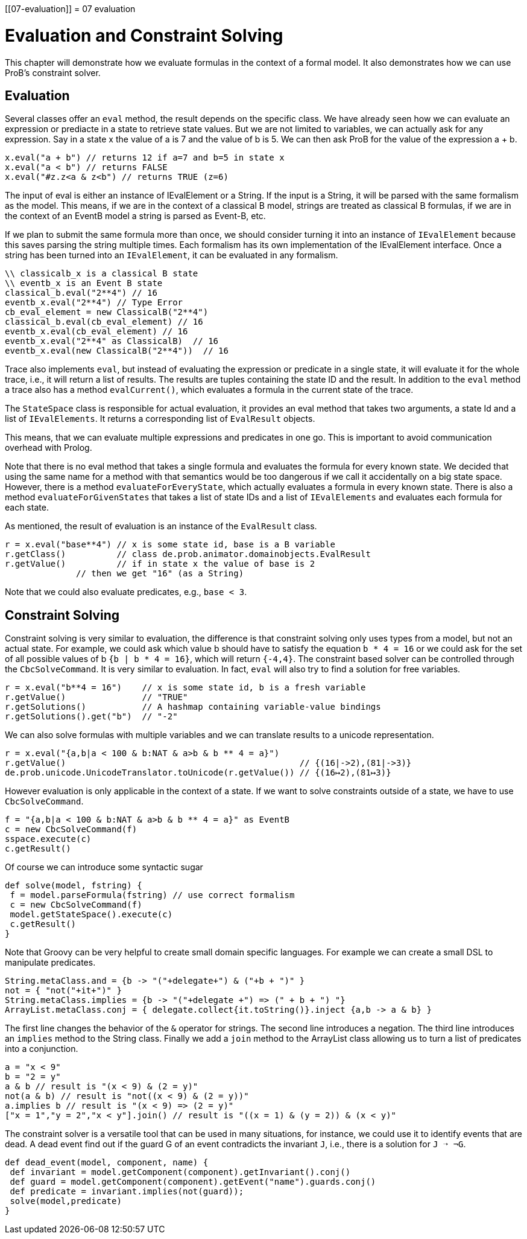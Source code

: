 :wikifix: 2
ifndef::imagesdir[:imagesdir: ../../asciidoc/images/]
[[07-evaluation]]
= 07 evaluation

= Evaluation and Constraint Solving

This chapter will demonstrate how we evaluate formulas in the context of a formal model. It also demonstrates how we can use ProB's constraint solver.

== Evaluation
Several classes offer an `eval` method, the result depends on the specific class. We have already seen how we can evaluate an expression or prediacte in a state to retrieve state values. But we are not limited to variables, we can actually ask for any expression. Say in a state x the value of a is 7 and the value of b is 5. We can then ask ProB for the value of the expression a + b.

[source, groovy]
----
x.eval("a + b") // returns 12 if a=7 and b=5 in state x
x.eval("a < b") // returns FALSE
x.eval("#z.z<a & z<b") // returns TRUE (z=6)
----

The input of eval is either an instance of IEvalElement or a String. If the input is a String, it will be parsed with the same formalism as the model. This means, if we are in the context of  a classical B model, strings are treated as classical B formulas, if we are in the context of an EventB model a string is parsed as Event-B, etc.

If we plan to submit the same formula more than once, we should consider turning it into an instance of `IEvalElement` because this saves parsing the string multiple times. Each formalism has its own implementation of the IEvalElement interface. Once a string has been turned into an `IEvalElement`, it can be evaluated in any formalism.

[source, groovy]
----
\\ classicalb_x is a classical B state
\\ eventb_x is an Event B state
classical_b.eval("2**4") // 16
eventb_x.eval("2**4") // Type Error
cb_eval_element = new ClassicalB("2**4")
classical_b.eval(cb_eval_element) // 16
eventb_x.eval(cb_eval_element) // 16
eventb_x.eval("2**4" as ClassicalB)  // 16
eventb_x.eval(new ClassicalB("2**4"))  // 16
----

Trace also implements `eval`, but instead of evaluating the expression or predicate in a single state, it will evaluate it for the whole trace, i.e., it will return a list of results. The results are tuples containing the state ID and the result.  In addition to the `eval` method a trace also has a method `evalCurrent()`, which evaluates a formula in the current state of the trace.

The `StateSpace` class is responsible for actual evaluation, it provides an eval method that takes two arguments, a state Id and a list of `IEvalElements`. It returns a corresponding list of `EvalResult` objects.

This means, that we can evaluate multiple expressions and predicates in one go. This is important to avoid communication overhead with Prolog.

Note that there is no eval method that takes a single formula and evaluates the formula for every known state. We decided that using the same name for a method with that semantics would be too dangerous if we call it accidentally on a big state space. However, there is a method `evaluateForEveryState`, which actually evaluates a formula in every known state. There is also a method `evaluateForGivenStates` that takes a list of state IDs and a list of `IEvalElements` and evaluates each formula for each state.

As mentioned, the result of evaluation is an instance of the `EvalResult` class.

[source, groovy]
----
r = x.eval("base**4") // x is some state id, base is a B variable
r.getClass()          // class de.prob.animator.domainobjects.EvalResult
r.getValue()          // if in state x the value of base is 2
              // then we get "16" (as a String)
----

Note that we could also evaluate predicates, e.g., `base < 3`.

== Constraint Solving

Constraint solving is very similar to evaluation, the difference is that constraint solving only uses types from a model, but not an actual state. For example, we could ask which value b should have to satisfy the equation `b * 4 = 16` or we could ask for the set of all possible values of b `{b | b * 4 = 16}`, which will return `{-4,4}`.
The constraint based solver can be controlled through the `CbcSolveCommand`. It is very similar to evaluation. In fact, `eval` will also try to find a solution for free variables.

[source, groovy]
----
r = x.eval("b**4 = 16")    // x is some state id, b is a fresh variable
r.getValue()               // "TRUE"
r.getSolutions()           // A hashmap containing variable-value bindings
r.getSolutions().get("b")  // "-2"
----


We can also solve formulas with multiple variables and we can translate results to a unicode representation.
[source, groovy]
----
r = x.eval("{a,b|a < 100 & b:NAT & a>b & b ** 4 = a}")
r.getValue()                                              // {(16|->2),(81|->3)}
de.prob.unicode.UnicodeTranslator.toUnicode(r.getValue()) // {(16↦2),(81↦3)}
----

However evaluation is only applicable in the context of a state. If we want to solve constraints outside of a state, we have to use `CbcSolveCommand`.

[source, groovy]
----
f = "{a,b|a < 100 & b:NAT & a>b & b ** 4 = a}" as EventB
c = new CbcSolveCommand(f)
sspace.execute(c)
c.getResult()
----

Of course we can introduce some syntactic sugar

[source, groovy]
----
def solve(model, fstring) {
 f = model.parseFormula(fstring) // use correct formalism
 c = new CbcSolveCommand(f)
 model.getStateSpace().execute(c)
 c.getResult()
}
----

Note that Groovy can be very helpful to create small domain specific languages. For example we can create a small DSL to manipulate predicates.

[source, groovy]
----
String.metaClass.and = {b -> "("+delegate+") & ("+b + ")" }
not = { "not("+it+")" }
String.metaClass.implies = {b -> "("+delegate +") => (" + b + ") "}
ArrayList.metaClass.conj = { delegate.collect{it.toString()}.inject {a,b -> a & b} }
----

The first line changes the behavior of the `&` operator for strings.  The second line introduces a negation. The third line introduces an `implies` method to the String class.  Finally we add a `join` method to the ArrayList class allowing us to turn a list of predicates into a conjunction.

[source, groovy]
----
a = "x < 9"
b = "2 = y"
a & b // result is "(x < 9) & (2 = y)"
not(a & b) // result is "not((x < 9) & (2 = y))"
a.implies b // result is "(x < 9) => (2 = y)"
["x = 1","y = 2","x < y"].join() // result is "((x = 1) & (y = 2)) & (x < y)"
----

The constraint solver is a versatile tool that can be used in many situations, for instance, we could use it to identify events that are dead. A dead event find out if the guard G of an event contradicts the invariant `J`, i.e., there is a solution for `J ➝ ¬G`.

[source, groovy]
----
def dead_event(model, component, name) {
 def invariant = model.getComponent(component).getInvariant().conj()
 def guard = model.getComponent(component).getEvent("name").guards.conj()
 def predicate = invariant.implies(not(guard));
 solve(model,predicate)
}
----
